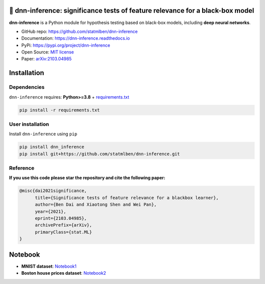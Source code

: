 .. dnn-inference documentation master file

🔬 dnn-inference: significance tests of feature relevance for a black-box model
===============================================================================

.. -*- mode: rst -*-

|PyPi|_ |Keras|_ |MIT|_ |Python3|_ |tensorflow|_ |downloads|_ |downloads_month|_

.. |PyPi| image:: https://badge.fury.io/py/dnn-inference.svg
.. _PyPi: https://pypi.org/project/dnn-inference/

.. |Keras| image:: https://img.shields.io/badge/keras-tf.keras-red.svg
.. _Keras: https://keras.io/

.. |MIT| image:: https://img.shields.io/pypi/l/dnn-inference.svg
.. _MIT: https://opensource.org/licenses/MIT

.. |Python3| image:: https://img.shields.io/badge/python-3-green.svg
.. _Python3: www.python.org

.. |tensorflow| image:: https://img.shields.io/badge/keras-tensorflow-blue.svg
.. _tensorflow: https://www.tensorflow.org/

.. |downloads| image:: https://pepy.tech/badge/dnn-inference
.. _downloads: https://pepy.tech/project/dnn-inference

.. |downloads_month| image:: https://pepy.tech/badge/dnn-inference/month
.. _downloads_month: https://pepy.tech/project/dnn-inference

.. image:: ./logo/logo_header.png
   :width: 900

**dnn-inference** is a Python module for hypothesis testing based on black-box models, including **deep neural networks**. 

- GitHub repo: `https://github.com/statmlben/dnn-inference <https://github.com/statmlben/dnn-inference>`_
- Documentation: `https://dnn-inference.readthedocs.io <https://dnn-inference.readthedocs.io/en/latest/>`_
- PyPi: `https://pypi.org/project/dnn-inference <https://pypi.org/project/nonlinear-causal>`_
- Open Source: `MIT license <https://opensource.org/licenses/MIT>`_
- Paper: `arXiv:2103.04985 <https://arxiv.org/abs/2103.04985>`_


.. 🎯 What We Can Do
.. -----------------

.. .. image:: ./logo/demo_result.png
..    :width: 600

.. **dnn-inference** is able to provide an asymptotically valid `p-value` to examine if :math:`\mathcal{S}` is discriminative features to predict :math:`Y`.
.. Specifically, the proposed testing is:


..    H_0: R(f^*) - R_{\mathcal{S}}(g^*) = 0, \quad \text{versus} \quad H_a: R(f^*) - R_{\mathcal{S}}(g^*) < 0,


.. where :math:`\mathcal{S}` is a collection of hypothesized features, 
.. :math:`R` and :math:`R_{\mathcal{S}}` are risk functions with/without the hypothesized features :math:`\mathbf{X}_{\mathcal{S}}`, 
.. and :math:`f^*` and :math:`g^*` are population minimizers on :math:`R` and :math:`R_{\mathcal{S}}` respectively. 
.. The proposed test just considers the difference between the best predictive scores with/without hypothesized features. 
.. Please check more details in our paper `arXiv:2103.04985 <https://arxiv.org/abs/2103.04985>`_.

.. - When `log-likelihood` is used as a loss function, then the test is equivalent to a conditional independence test: :math:`Y \perp X_{\mathcal{S}} | X_{\mathcal{S}^c}`. 
.. - Only `a small number of fitting` on neural networks is required, and the number can be as small as 1.
.. - Asymptotically Type I error control and power consistency.


Installation
============

Dependencies
------------

``dnn-inference`` requires: **Python>=3.8** + `requirements.txt <./requirements.txt>`_

.. code:: bash

  pip install -r requirements.txt

User installation
-----------------

Install ``dnn-inference`` using ``pip``

.. code:: bash

	pip install dnn_inference
	pip install git+https://github.com/statmlben/dnn-inference.git

Reference
---------
**If you use this code please star the repository and cite the following paper:**

.. code:: bib

   @misc{dai2021significance,
         title={Significance tests of feature relevance for a blackbox learner},
         author={Ben Dai and Xiaotong Shen and Wei Pan},
         year={2021},
         eprint={2103.04985},
         archivePrefix={arXiv},
         primaryClass={stat.ML}
   }


Notebook
========

- **MNIST dataset**: `Notebook1 <https://dnn-inference.readthedocs.io/en/latest/nb/MNIST_demo.html>`_

- **Boston house prices dataset**: `Notebook2 <https://dnn-inference.readthedocs.io/en/latest/nb/Boston_house_prices.html>`_